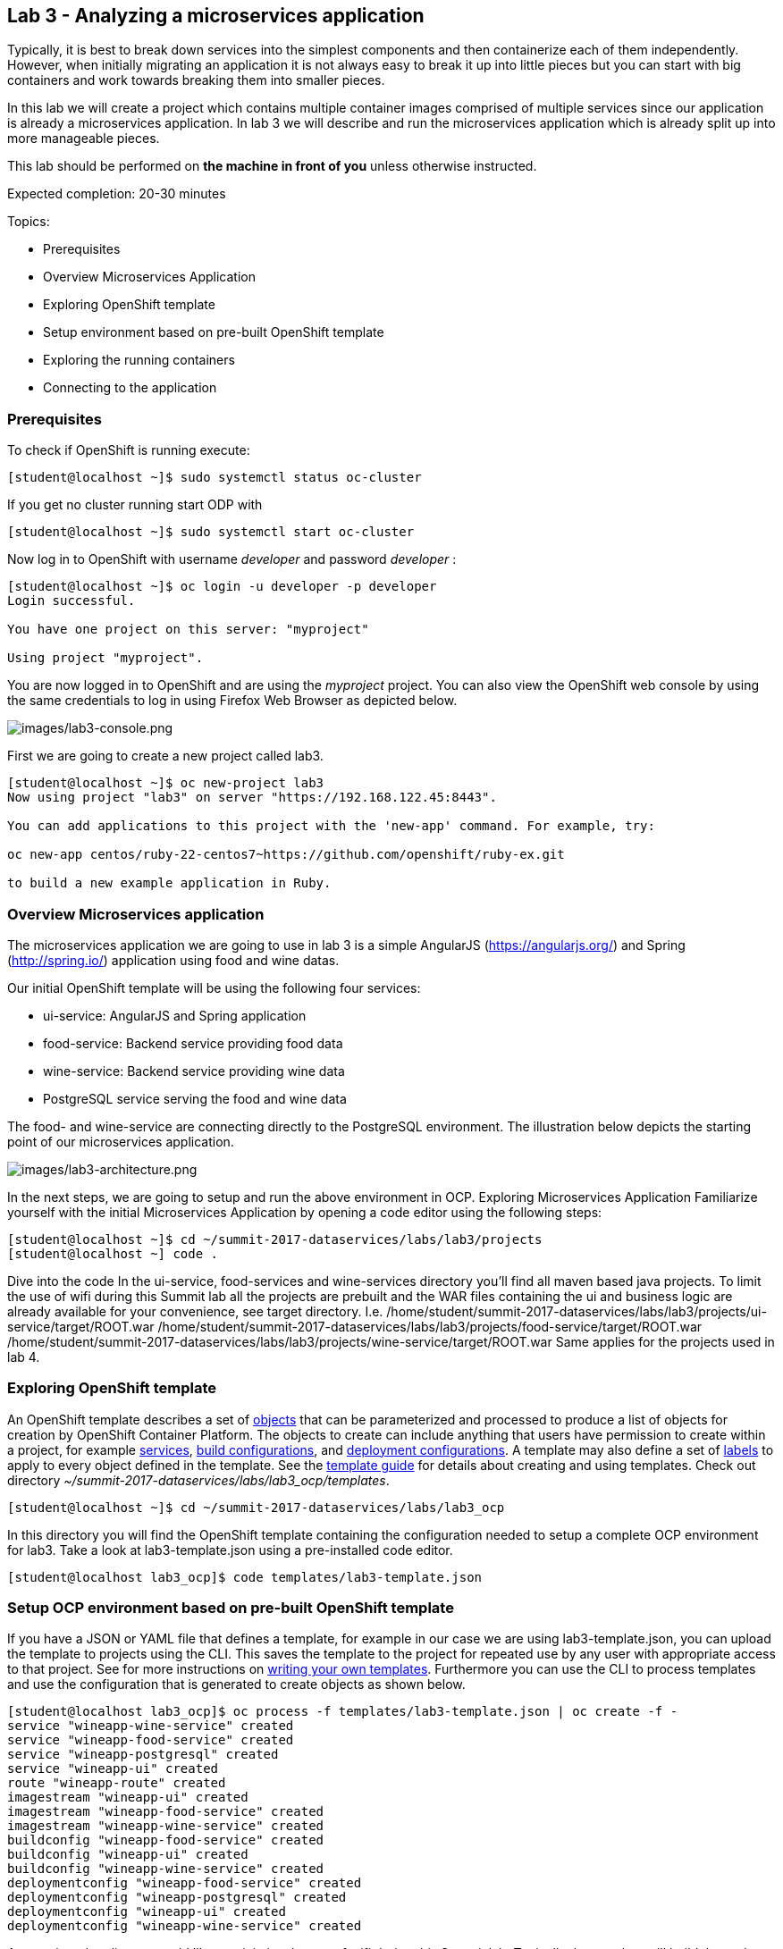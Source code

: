 == Lab 3 - Analyzing a microservices application

Typically, it is best to break down services into the simplest components and then containerize each of them independently. However, when initially migrating an application it is not always easy to break it up into little pieces but you can start with big containers and work towards breaking them into smaller pieces.

In this lab we will create a project which contains multiple container images comprised of multiple services since our application is already a microservices application. In lab 3 we will describe and run the microservices application which is already split up into more manageable pieces.

This lab should be performed on *the machine in front of you* unless otherwise instructed.

Expected completion: 20-30 minutes

Topics:

* Prerequisites
* Overview Microservices Application
* Exploring OpenShift template
* Setup environment based on pre-built OpenShift template
* Exploring the running containers
* Connecting to the application

=== Prerequisites
To check if OpenShift is running execute:
[source,bash]
----
[student@localhost ~]$ sudo systemctl status oc-cluster
----

If you get no cluster running start ODP with

[source,bash]
----
[student@localhost ~]$ sudo systemctl start oc-cluster
----

Now log in to OpenShift with username _developer_ and password _developer_ :

[source,bash]
----
[student@localhost ~]$ oc login -u developer -p developer
Login successful.

You have one project on this server: "myproject"

Using project "myproject".
----


You are now logged in to OpenShift and are using the _myproject_ project. You can also view the OpenShift web console by using the same credentials to log in using Firefox Web Browser as depicted below.

image:images/lab3-console.png[images/lab3-console.png]

First we are going to create a new project called lab3.

[source,bash]
----
[student@localhost ~]$ oc new-project lab3
Now using project "lab3" on server "https://192.168.122.45:8443".

You can add applications to this project with the 'new-app' command. For example, try:

oc new-app centos/ruby-22-centos7~https://github.com/openshift/ruby-ex.git

to build a new example application in Ruby.
----

=== Overview Microservices application
The microservices application we are going to use in lab 3 is a simple AngularJS (https://angularjs.org/) and Spring (http://spring.io/) application using food and wine datas.

Our initial OpenShift template will be using the following four services:

* ui-service: AngularJS and Spring application
* food-service: Backend service providing food data
* wine-service: Backend service providing wine data
* PostgreSQL service serving the food and wine data

The food- and wine-service are connecting directly to the PostgreSQL environment.
The illustration below depicts the starting point of our microservices application.

image:images/lab3-architecture.png[images/lab3-architecture.png]

In the next steps, we are going to setup and run the above environment in OCP.
Exploring Microservices Application
Familiarize yourself with the initial Microservices Application by opening a code editor using the following steps:

[source,bash]
----
[student@localhost ~]$ cd ~/summit-2017-dataservices/labs/lab3/projects
[student@localhost ~] code .
----

Dive into the code
In the ui-service, food-services and wine-services directory you’ll find all maven based java projects. To limit the use of wifi during this Summit lab all the projects are prebuilt and the WAR files containing the ui and business logic are already available for your convenience, see target directory. I.e.
/home/student/summit-2017-dataservices/labs/lab3/projects/ui-service/target/ROOT.war
/home/student/summit-2017-dataservices/labs/lab3/projects/food-service/target/ROOT.war
/home/student/summit-2017-dataservices/labs/lab3/projects/wine-service/target/ROOT.war
Same applies for the projects used in lab 4.

=== Exploring OpenShift template
An OpenShift template describes a set of link:https://docs.openshift.com/container-platform/3.4/architecture/core_concepts/index.html#architecture-core-concepts-index[objects] that can be parameterized and processed to produce a list of objects for creation by OpenShift Container Platform. The objects to create can include anything that users have permission to create within a project, for example link:https://docs.openshift.com/container-platform/3.4/architecture/core_concepts/pods_and_services.html#services[services], link:https://docs.openshift.com/container-platform/3.4/architecture/core_concepts/builds_and_image_streams.html#builds[build configurations], and link:https://docs.openshift.com/container-platform/3.4/architecture/core_concepts/deployments.html#deployments-and-deployment-configurations[deployment configurations]. A template may also define a set of link:https://docs.openshift.com/container-platform/3.4/architecture/core_concepts/pods_and_services.html#labels[labels] to apply to every object defined in the template. See the link:https://docs.openshift.com/container-platform/3.4/dev_guide/templates.html#dev-guide-templates[template guide] for details about creating and using templates. Check out directory _~/summit-2017-dataservices/labs/lab3_ocp/templates_.

[source,bash]
----
[student@localhost ~]$ cd ~/summit-2017-dataservices/labs/lab3_ocp
----

In this directory you will find the OpenShift template containing the configuration needed to setup a complete OCP environment for lab3. Take a look at lab3-template.json using a pre-installed code editor.

[source,bash]
----
[student@localhost lab3_ocp]$ code templates/lab3-template.json
----

=== Setup OCP environment based on pre-built OpenShift template
If you have a JSON or YAML file that defines a template, for example in our case we are using lab3-template.json, you can upload the template to projects using the CLI. This saves the template to the project for repeated use by any user with appropriate access to that project. See for more instructions on link:https://docs.openshift.com/container-platform/3.4/dev_guide/templates.html#writing-templates[writing your own templates].
Furthermore you can use the CLI to process templates and use the configuration that is generated to create objects as shown below.

[source,bash]
----
[student@localhost lab3_ocp]$ oc process -f templates/lab3-template.json | oc create -f -
service "wineapp-wine-service" created
service "wineapp-food-service" created
service "wineapp-postgresql" created
service "wineapp-ui" created
route "wineapp-route" created
imagestream "wineapp-ui" created
imagestream "wineapp-food-service" created
imagestream "wineapp-wine-service" created
buildconfig "wineapp-food-service" created
buildconfig "wineapp-ui" created
buildconfig "wineapp-wine-service" created
deploymentconfig "wineapp-food-service" created
deploymentconfig "wineapp-postgresql" created
deploymentconfig "wineapp-ui" created
deploymentconfig "wineapp-wine-service" created
----

As mentioned earlier we would like to minimize the use of wifi during this Summit lab. Typically the template will build the pod downloading the source code from a github repository. Since we have already built our projects using maven (mvn clean package -DskipTests), we can use binary deployment with following command:

[source,bash]
----
[student@localhost lab3_ocp]$ cd ~/summit-2017-dataservices/labs/lab3
[student@localhost lab3]$ oc start-build <build config> <options>
----

For more information How Builds works, see the OpenShift Cotainer Platform documentation: https://docs.openshift.com/container-platform/3.4/dev_guide/builds/index.html

Get all available build configs

[source,bash]
----
[student@localhost lab3_ocp]$ oc get bc
NAME TYPE FROM LATEST
wineapp-food-service Source	Binary	0
wineapp-ui Source	Binary	0
wineapp-wine-service Source	Binary	0
----

Now start the binary builds using the following commands:

[source,bash]
----
[student@localhost lab3]$ cd ~/summit-2017-dataservices/labs/lab3/projects

[student@localhost projects]$ oc start-build wineapp-food-service --from-dir=food-service/deployments
Uploading directory "food-service/deployments" as binary input for the build ...
build "wineapp-food-service-1" started

[student@localhost projects]$ oc start-build wineapp-wine-service --from-dir=wine-service/deployments
Uploading directory "wine-service/deployments" as binary input for the build ...
build "wineapp-wine-service-1" started

[student@localhost projects]$ oc start-build wineapp-ui --from-dir=ui-service/deployments
Uploading directory "ui-service/deployments" as binary input for the build ...
build "wineapp-ui-1" started
----

Now the containers will be built and deployed. Let’s see how it looks like in the OpenShift Web Console.

=== Exploring the running the containers
Login into the OpenShift Web Console and login with username developer

image:images/lab3-console-project.png[images/lab3-console-project.png]

Click on project lab3 and the lab3 overview page should appear as depicted below.

image:images/lab3-console-overview.png[images/lab3-console-overview.png]

Scroll down and use the menu options to familiarize with the OpenShift lab3 containers.

=== Connecting to the application
An OpenShift Container Platform link:https://docs.openshift.com/container-platform/3.4/architecture/core_concepts/routes.html#architecture-core-concepts-routes[route] exposes a link:https://docs.openshift.com/container-platform/3.4/architecture/core_concepts/pods_and_services.html#services[service] at a host name, like _www.example.com_, so that external clients can reach it by name.

In the example depicted in screenshots before we can see a route defined in lab3 project which expose the webui of our food and wine microservices application at url: http://wineapp-route-lab3.192.168.122.45.xip.io

Another way to get the routes is to navigate to the Browse → Routes page.
Click on the URL of the route and you should be redirected to the food and wine microservices application as depicted below.

image:images/lab3-wineapp-ui.png[images/lab3-wineapp-ui.png]

The wineapp microservices application showcases a web application providing create and read functionality. Click on Wine and/or Food and see if existing data is retrieved from the PostgreSQL database. Furthermore try to add your favorite wine and food using the application.

=== Cleanup lab 3
Delete project using OpenShift CLI
[source,bash]
----
[student@localhost projects]$ oc delete project lab3
----
Remove the docker images
To remove the created docker images during this lab you can do
[source,bash]
----
[student@localhost projects]$ docker images | grep wineapp
REPOSITORY TAG IMAGE ID CREATED SIZE
172.30.1.1:5000/lab3/wineapp-food-service latest 1af952bac3a7 About an hour ago 877.8 MB
172.30.1.1:5000/lab3/wineapp-wine-service latest d934bcff78c4 About an hour ago 873 MB
172.30.1.1:5000/lab3/wineapp-ui latest 3db40e59a493 About an hour ago 775.9 MB
----

You can remove the image one by one using:
[source,bash]
----
[student@localhost projects]$ docker rmi <image id>
----

For you convenience we have a script called _rmlab3_ available which removes all images with wineapp in the name:
[source,bash]
----
[student@localhost projects]$ rmlab3
----

Congratulations!!!!! You have completed this lab.